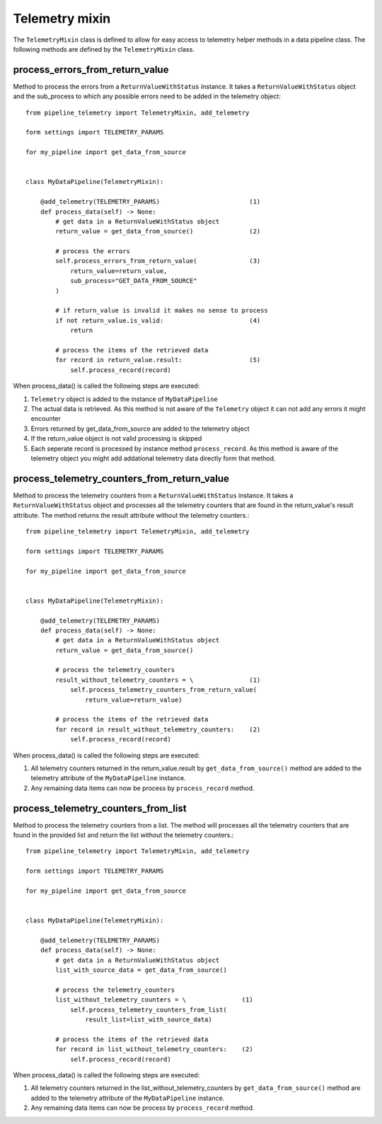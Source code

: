 ===============
Telemetry mixin
===============
The ``TelemetryMixin`` class is defined to allow for easy access to telemetry helper methods in a data pipeline class. The following methods are defined by the ``TelemetryMixin`` class. 


process_errors_from_return_value
--------------------------------
Method to process the errors from a ``ReturnValueWithStatus`` instance. It takes a ``ReturnValueWithStatus`` object and the sub_process to which any possible errors need to be added in the telemetry object::

    from pipeline_telemetry import TelemetryMixin, add_telemetry

    form settings import TELEMETRY_PARAMS

    for my_pipeline import get_data_from_source

    
    class MyDataPipeline(TelemetryMixin):

        @add_telemetry(TELEMETRY_PARAMS)                        (1)
        def process_data(self) -> None:
            # get data in a ReturnValueWithStatus object
            return_value = get_data_from_source()               (2)
            
            # process the errors
            self.process_errors_from_return_value(              (3)
                return_value=return_value,
                sub_process="GET_DATA_FROM_SOURCE"
            )

            # if return_value is invalid it makes no sense to process
            if not return_value.is_valid:                       (4)
                return

            # process the items of the retrieved data
            for record in return_value.result:                  (5)
                self.process_record(record)

When process_data() is called the following steps are executed:

(1) ``Telemetry`` object is added to the instance of ``MyDataPipeline``
(2) The actual data is retrieved. As this method is not aware of the
    ``Telemetry`` object it can not add any errors it might encounter
(3) Errors returned by get_data_from_source are added to the telemetry object
(4) If the return_value object is not valid processing is skipped
(5) Each seperate record is processed by instance method ``process_record``. As
    this method is aware of the telemetry object you might add addational telemetry data directly form that method.


process_telemetry_counters_from_return_value
--------------------------------------------
Method to process the telemetry counters from a ``ReturnValueWithStatus`` instance. It takes a ``ReturnValueWithStatus`` object and processes all the telemetry counters that are found in the return_value's result attribute. The method returns the result attribute without the telemetry counters.::

    from pipeline_telemetry import TelemetryMixin, add_telemetry

    form settings import TELEMETRY_PARAMS

    for my_pipeline import get_data_from_source

    
    class MyDataPipeline(TelemetryMixin):

        @add_telemetry(TELEMETRY_PARAMS)                        
        def process_data(self) -> None:
            # get data in a ReturnValueWithStatus object
            return_value = get_data_from_source()               
            
            # process the telemetry_counters
            result_without_telemetry_counters = \               (1)
                self.process_telemetry_counters_from_return_value(              
                    return_value=return_value)

            # process the items of the retrieved data
            for record in result_without_telemetry_counters:    (2)
                self.process_record(record)

When process_data() is called the following steps are executed:

(1) All telemetry counters returned in the return_value.result by ``get_data_from_source()`` method are added to the telemetry attribute of the ``MyDataPipeline`` instance.
(2) Any remaining data items can now be process by ``process_record`` method.




process_telemetry_counters_from_list
--------------------------------------------
Method to process the telemetry counters from a list. The method will processes all the telemetry counters that are found in the provided list and return the list without the telemetry counters.::

    from pipeline_telemetry import TelemetryMixin, add_telemetry

    form settings import TELEMETRY_PARAMS

    for my_pipeline import get_data_from_source

    
    class MyDataPipeline(TelemetryMixin):

        @add_telemetry(TELEMETRY_PARAMS)                        
        def process_data(self) -> None:
            # get data in a ReturnValueWithStatus object
            list_with_source_data = get_data_from_source()               
            
            # process the telemetry_counters
            list_without_telemetry_counters = \               (1)
                self.process_telemetry_counters_from_list(              
                    result_list=list_with_source_data)

            # process the items of the retrieved data
            for record in list_without_telemetry_counters:    (2)
                self.process_record(record)

When process_data() is called the following steps are executed:

(1) All telemetry counters returned in the list_without_telemetry_counters by ``get_data_from_source()`` method are added to the telemetry attribute of the ``MyDataPipeline`` instance.
(2) Any remaining data items can now be process by ``process_record`` method.



